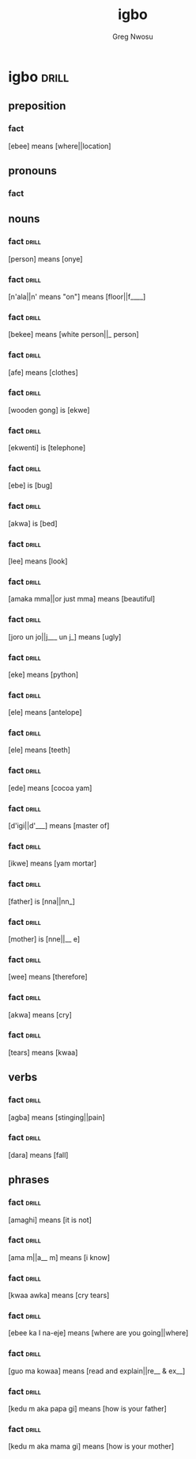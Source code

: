 #+TITLE: igbo
#+AUTHOR: Greg Nwosu
#+FILETAGS: :drill:
* igbo                                                                :drill:
  :PROPERTIES:
  :ID:       888E58B8-7F95-417A-8CE7-38412E7842EC
  :END:
** preposition
*** fact
    :PROPERTIES:
    :DRILL_CARD_TYPE: hide1cloze
    :END:
[ebee] means [where||location]
** pronouns
*** fact

** nouns
*** fact                                                              :drill:
    :PROPERTIES:
    :ID:       C1DAC515-85E9-44D4-83F8-1B39EFB6C83C
    :DRILL_CARD_TYPE: hide1cloze
    :END:
[person] means [onye]
*** fact                                                              :drill:
    :PROPERTIES:
    :ID:       621AD36A-4A22-43B5-8270-A8E71785BD48
    :DRILL_CARD_TYPE: hide1cloze
    :END:
[n'ala||n' means "on"] means [floor||f____]
*** fact                                                              :drill:
    :PROPERTIES:
    :ID:       156D9B16-699A-4912-8C96-0551581FF49F
    :DRILL_CARD_TYPE: hide1cloze
    :END:
[bekee] means [white person||_ person]
*** fact                                                              :drill:
    :PROPERTIES:
    :ID:       2718ABD0-69A0-433A-9434-145EE2A4719C
    :DRILL_CARD_TYPE: hide1cloze
    :END:
[afe] means [clothes]
*** fact                                                              :drill:
    :PROPERTIES:
    :ID:       A9965679-D0EF-4D3D-880B-B4BD488D8616
    :DRILL_CARD_TYPE: hide1cloze
    :END:
[wooden gong] is [ekwe]
*** fact                                                              :drill:
    :PROPERTIES:
    :ID:       6D383FB3-04DA-4489-9F9F-9062BE9D775C
    :DRILL_CARD_TYPE: hide1cloze
    :DRILL_LAST_INTERVAL: 0.0
    :DRILL_REPEATS_SINCE_FAIL: 1
    :DRILL_TOTAL_REPEATS: 1
    :DRILL_FAILURE_COUNT: 1
    :DRILL_AVERAGE_QUALITY: 2.0
    :DRILL_EASE: 2.5
    :DRILL_LAST_QUALITY: 2
    :DRILL_LAST_REVIEWED: [2018-01-16 Tue 23:23]
    :END:
[ekwenti] is [telephone]
*** fact                                                              :drill:
    :PROPERTIES:
    :ID:       44BC28C9-93A3-4485-BCE8-9B9AE55E32B4
    :DRILL_CARD_TYPE: hide1cloze
    :END:
[ebe] is [bug]
*** fact                                                              :drill:
    :PROPERTIES:
    :ID:       24BB9EFA-91F5-4DFF-B81A-B6F3F3F7205A
    :DRILL_CARD_TYPE: hide1cloze
    :END:
[akwa] is [bed]
*** fact                                                              :drill:
    :PROPERTIES:
    :ID:       8E3178A9-F450-4F4D-9480-4E0F47C1CAD3
    :DRILL_CARD_TYPE: hide1cloze
    :END:
[lee] means [look]
*** fact                                                              :drill:
    :PROPERTIES:
    :ID:       3614C354-424F-4E23-B6FC-E0BD78F2B8E2
    :DRILL_CARD_TYPE: hide1cloze
    :END:
[amaka mma||or just mma] means [beautiful]
*** fact                                                              :drill:
    :PROPERTIES:
    :ID:       74CEB80F-BF39-4FAB-95CF-198E551B2921
    :DRILL_CARD_TYPE: hide1cloze
    :END:
[joro un jo||j___ un j_] means [ugly]
*** fact                                                              :drill:
    :PROPERTIES:
    :ID:       E4C9A815-0953-4AF8-8332-714EFFF9E0F7
    :DRILL_CARD_TYPE: hide1cloze
    :END:
[eke] means [python]
*** fact                                                              :drill:
    :PROPERTIES:
    :ID:       ABAB79F0-2EB3-4E8F-B8F1-0B1BDFE602EE
    :DRILL_CARD_TYPE: hide1cloze
    :END:
[ele] means [antelope]
*** fact                                                              :drill:
    :PROPERTIES:
    :ID:       AE7DF2AE-66A1-4468-8D8A-698F1A2C0EFE
    :DRILL_CARD_TYPE: hide1cloze
    :END:
[ele] means [teeth]
*** fact                                                              :drill:
    :PROPERTIES:
    :ID:       11A0118A-5AF9-457A-97D7-3D6722091547
    :DRILL_CARD_TYPE: hide1cloze
    :END:
[ede] means [cocoa yam]
*** fact                                                              :drill:
    :PROPERTIES:
    :ID:       2E8A95F6-50F4-45D8-9A29-7A31CC1A455D
    :DRILL_CARD_TYPE: hide1cloze
    :END:
[d'igi||d'___] means [master of]
*** fact                                                              :drill:
    :PROPERTIES:
    :ID:       E0F89F92-2574-4150-A68A-312658BC5E2D
    :DRILL_CARD_TYPE: hide1cloze
    :END:
[ikwe] means [yam mortar]
*** fact                                                              :drill:
    :PROPERTIES:
    :ID:       B10CED72-0233-4BCD-8A11-DE269AE9F22C
    :DRILL_CARD_TYPE: hide1cloze
    :END:
[father] is [nna||nn_]
*** fact                                                              :drill:
    :PROPERTIES:
    :ID:       DEF2E5F5-1FF8-4611-B8AD-92CA2CDDD288
    :DRILL_CARD_TYPE: hide1cloze
    :END:
[mother] is [nne||__ e]
*** fact                                                              :drill:
    :PROPERTIES:
    :ID:       1DC3701A-3DD2-401C-AC9A-851503F1C8D0
    :DRILL_CARD_TYPE: hide1cloze
    :END:
[wee] means [therefore]
*** fact                                                              :drill:
    :PROPERTIES:
    :ID:       129BAC86-B6B9-4D9F-9203-22FD45B6C6DE
    :DRILL_CARD_TYPE: hide1cloze
    :END:
[akwa] means [cry]
*** fact                                                              :drill:
    :PROPERTIES:
    :ID:       940D2D75-77A0-45CD-BC36-0AA45B70F22D
    :END:
[tears] means [kwaa]
** verbs
*** fact                                                              :drill:
    :PROPERTIES:
    :ID:       922B3FC6-0AF0-4605-A29F-D56AD8827427
    :DRILL_CARD_TYPE: hide1cloze
    :END:
[agba] means [stinging||pain]
*** fact                                                              :drill:
    :PROPERTIES:
    :ID:       7B75C8B6-729F-4D18-A13B-40EE81C853A3
    :DRILL_CARD_TYPE: hide1cloze
    :END:
[dara] means [fall]
** phrases
*** fact                                                              :drill:
    :PROPERTIES:
    :ID:       3DB771C0-577A-4FBC-A099-611D7CAFBEAB
    :DRILL_CARD_TYPE: hide1cloze
    :END:
[amaghi] means [it is not]
*** fact                                                              :drill:
    :PROPERTIES:
    :ID:       8C7BD41E-1BB6-4A51-9BDF-6AFC686B053A
    :DRILL_CARD_TYPE: hide1cloze
    :END:
[ama m||a__ m] means [i know]
*** fact                                                              :drill:
    :PROPERTIES:
    :ID:       9E792413-A727-4982-9F14-7A725810D3B7
    :DRILL_CARD_TYPE: hide1cloze
    :END:
[kwaa awka] means [cry tears]
*** fact                                                              :drill:
    :PROPERTIES:
    :ID:       5DC0E697-18D1-47EC-989A-B358946C5064
    :DRILL_CARD_TYPE: hide1cloze
    :END:
[ebee ka I na-eje] means [where are you going||where]
*** fact                                                              :drill:
    :PROPERTIES:
    :ID:       2037EB6C-05F2-40A3-9338-DDE0C65C23D3
    :DRILL_CARD_TYPE: hide1cloze
    :END:
[guo ma kowaa] means [read and explain||re__ & ex__]
*** fact                                                              :drill:
    :PROPERTIES:
    :ID:       8008F208-DCEF-43B4-AEAB-03C9F9887F13
    :DRILL_CARD_TYPE: hide1cloze
    :END:
[kedu m aka papa gi] means [how is your father]
*** fact                                                              :drill:
    :PROPERTIES:
    :ID:       3C2DD403-7826-47FD-AF72-F0C0EBA3975B
    :DRILL_CARD_TYPE: hide1cloze
    :END:
[kedu m aka mama gi] means [how is your mother]
